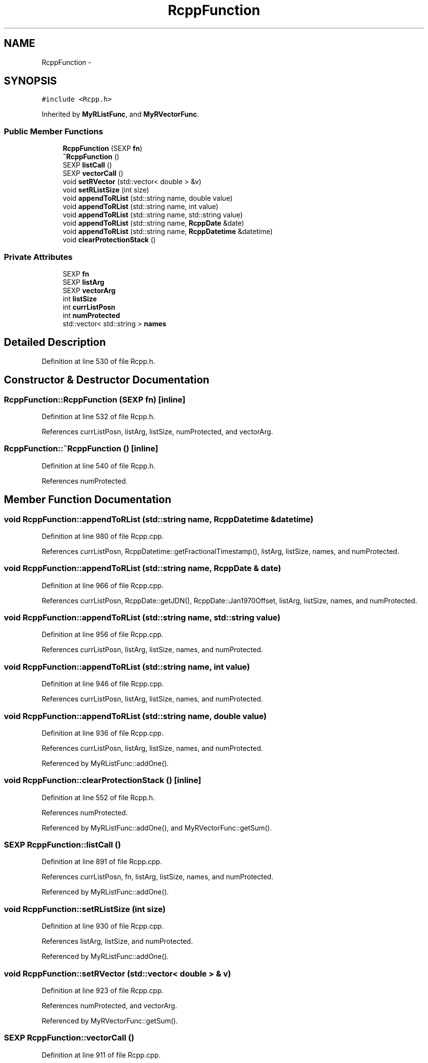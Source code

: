 .TH "RcppFunction" 3 "6 Nov 2009" "Rcpp" \" -*- nroff -*-
.ad l
.nh
.SH NAME
RcppFunction \- 
.SH SYNOPSIS
.br
.PP
.PP
\fC#include <Rcpp.h>\fP
.PP
Inherited by \fBMyRListFunc\fP, and \fBMyRVectorFunc\fP.
.SS "Public Member Functions"

.in +1c
.ti -1c
.RI "\fBRcppFunction\fP (SEXP \fBfn\fP)"
.br
.ti -1c
.RI "\fB~RcppFunction\fP ()"
.br
.ti -1c
.RI "SEXP \fBlistCall\fP ()"
.br
.ti -1c
.RI "SEXP \fBvectorCall\fP ()"
.br
.ti -1c
.RI "void \fBsetRVector\fP (std::vector< double > &v)"
.br
.ti -1c
.RI "void \fBsetRListSize\fP (int size)"
.br
.ti -1c
.RI "void \fBappendToRList\fP (std::string name, double value)"
.br
.ti -1c
.RI "void \fBappendToRList\fP (std::string name, int value)"
.br
.ti -1c
.RI "void \fBappendToRList\fP (std::string name, std::string value)"
.br
.ti -1c
.RI "void \fBappendToRList\fP (std::string name, \fBRcppDate\fP &date)"
.br
.ti -1c
.RI "void \fBappendToRList\fP (std::string name, \fBRcppDatetime\fP &datetime)"
.br
.ti -1c
.RI "void \fBclearProtectionStack\fP ()"
.br
.in -1c
.SS "Private Attributes"

.in +1c
.ti -1c
.RI "SEXP \fBfn\fP"
.br
.ti -1c
.RI "SEXP \fBlistArg\fP"
.br
.ti -1c
.RI "SEXP \fBvectorArg\fP"
.br
.ti -1c
.RI "int \fBlistSize\fP"
.br
.ti -1c
.RI "int \fBcurrListPosn\fP"
.br
.ti -1c
.RI "int \fBnumProtected\fP"
.br
.ti -1c
.RI "std::vector< std::string > \fBnames\fP"
.br
.in -1c
.SH "Detailed Description"
.PP 
Definition at line 530 of file Rcpp.h.
.SH "Constructor & Destructor Documentation"
.PP 
.SS "RcppFunction::RcppFunction (SEXP fn)\fC [inline]\fP"
.PP
Definition at line 532 of file Rcpp.h.
.PP
References currListPosn, listArg, listSize, numProtected, and vectorArg.
.SS "RcppFunction::~RcppFunction ()\fC [inline]\fP"
.PP
Definition at line 540 of file Rcpp.h.
.PP
References numProtected.
.SH "Member Function Documentation"
.PP 
.SS "void RcppFunction::appendToRList (std::string name, \fBRcppDatetime\fP & datetime)"
.PP
Definition at line 980 of file Rcpp.cpp.
.PP
References currListPosn, RcppDatetime::getFractionalTimestamp(), listArg, listSize, names, and numProtected.
.SS "void RcppFunction::appendToRList (std::string name, \fBRcppDate\fP & date)"
.PP
Definition at line 966 of file Rcpp.cpp.
.PP
References currListPosn, RcppDate::getJDN(), RcppDate::Jan1970Offset, listArg, listSize, names, and numProtected.
.SS "void RcppFunction::appendToRList (std::string name, std::string value)"
.PP
Definition at line 956 of file Rcpp.cpp.
.PP
References currListPosn, listArg, listSize, names, and numProtected.
.SS "void RcppFunction::appendToRList (std::string name, int value)"
.PP
Definition at line 946 of file Rcpp.cpp.
.PP
References currListPosn, listArg, listSize, names, and numProtected.
.SS "void RcppFunction::appendToRList (std::string name, double value)"
.PP
Definition at line 936 of file Rcpp.cpp.
.PP
References currListPosn, listArg, listSize, names, and numProtected.
.PP
Referenced by MyRListFunc::addOne().
.SS "void RcppFunction::clearProtectionStack ()\fC [inline]\fP"
.PP
Definition at line 552 of file Rcpp.h.
.PP
References numProtected.
.PP
Referenced by MyRListFunc::addOne(), and MyRVectorFunc::getSum().
.SS "SEXP RcppFunction::listCall ()"
.PP
Definition at line 891 of file Rcpp.cpp.
.PP
References currListPosn, fn, listArg, listSize, names, and numProtected.
.PP
Referenced by MyRListFunc::addOne().
.SS "void RcppFunction::setRListSize (int size)"
.PP
Definition at line 930 of file Rcpp.cpp.
.PP
References listArg, listSize, and numProtected.
.PP
Referenced by MyRListFunc::addOne().
.SS "void RcppFunction::setRVector (std::vector< double > & v)"
.PP
Definition at line 923 of file Rcpp.cpp.
.PP
References numProtected, and vectorArg.
.PP
Referenced by MyRVectorFunc::getSum().
.SS "SEXP RcppFunction::vectorCall ()"
.PP
Definition at line 911 of file Rcpp.cpp.
.PP
References fn, numProtected, and vectorArg.
.PP
Referenced by MyRVectorFunc::getSum().
.SH "Member Data Documentation"
.PP 
.SS "int \fBRcppFunction::currListPosn\fP\fC [private]\fP"
.PP
Definition at line 559 of file Rcpp.h.
.PP
Referenced by appendToRList(), listCall(), and RcppFunction().
.SS "SEXP \fBRcppFunction::fn\fP\fC [private]\fP"
.PP
Definition at line 558 of file Rcpp.h.
.PP
Referenced by listCall(), and vectorCall().
.SS "SEXP \fBRcppFunction::listArg\fP\fC [private]\fP"
.PP
Definition at line 558 of file Rcpp.h.
.PP
Referenced by appendToRList(), listCall(), RcppFunction(), and setRListSize().
.SS "int \fBRcppFunction::listSize\fP\fC [private]\fP"
.PP
Definition at line 559 of file Rcpp.h.
.PP
Referenced by appendToRList(), listCall(), RcppFunction(), and setRListSize().
.SS "std::vector<std::string> \fBRcppFunction::names\fP\fC [private]\fP"
.PP
Definition at line 560 of file Rcpp.h.
.PP
Referenced by appendToRList(), and listCall().
.SS "int \fBRcppFunction::numProtected\fP\fC [private]\fP"
.PP
Definition at line 559 of file Rcpp.h.
.PP
Referenced by appendToRList(), clearProtectionStack(), listCall(), RcppFunction(), setRListSize(), setRVector(), vectorCall(), and ~RcppFunction().
.SS "SEXP \fBRcppFunction::vectorArg\fP\fC [private]\fP"
.PP
Definition at line 558 of file Rcpp.h.
.PP
Referenced by RcppFunction(), setRVector(), and vectorCall().

.SH "Author"
.PP 
Generated automatically by Doxygen for Rcpp from the source code.
